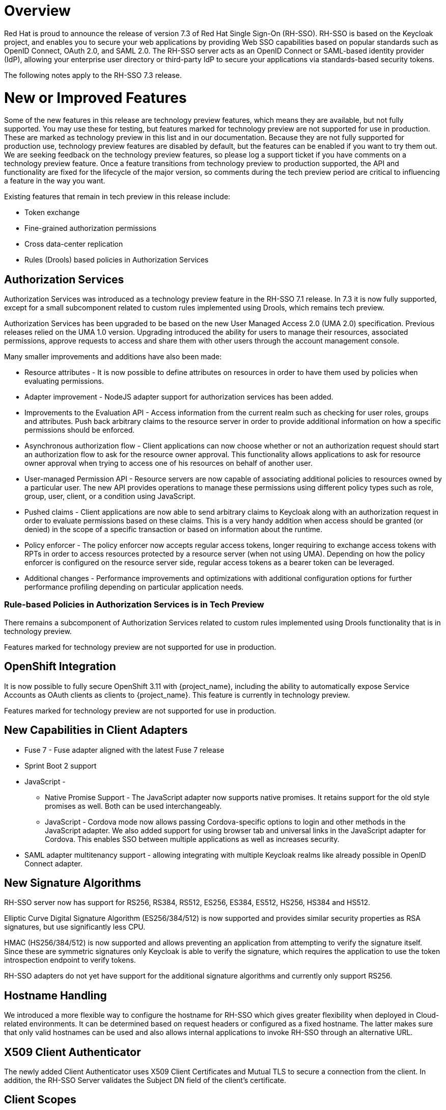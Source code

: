 = Overview

Red Hat is proud to announce the release of version 7.3 of Red Hat Single Sign-On (RH-SSO). RH-SSO is based on the Keycloak project, and enables you to secure your web applications by providing Web SSO capabilities based on popular standards such as OpenID Connect, OAuth 2.0, and SAML 2.0. The RH-SSO server acts as an OpenID Connect or SAML-based identity provider (IdP), allowing your enterprise user directory or third-party IdP to secure your applications via standards-based security tokens.

The following notes apply to the RH-SSO 7.3 release.

= New or Improved Features

Some of the new features in this release are technology preview features, which means they are available, but not fully supported. You may use these for testing, but features marked for technology preview are not supported for use in production. These are marked as technology preview in this list and in our documentation. Because they are not fully supported for production use, technology preview features are disabled by default, but the features can be enabled if you want to try them out. We are seeking feedback on the technology preview features, so please log a support ticket if you have comments on a technology preview feature. Once a feature transitions from technology preview to production supported, the API and functionality are fixed for the lifecycle of the major version, so comments during the tech preview period are critical to influencing a feature in the way you want.

Existing features that remain in tech preview in this release include:

* Token exchange

* Fine-grained authorization permissions

* Cross data-center replication

* Rules (Drools) based policies in Authorization Services

== Authorization Services

Authorization Services was introduced as a technology preview feature in the RH-SSO 7.1 release. In 7.3 it is now fully supported, except for a small subcomponent related to custom rules implemented using Drools, which remains tech preview.

Authorization Services has been upgraded to be based on the new User Managed Access 2.0 (UMA 2.0) specification. Previous releases relied on the UMA 1.0 version. Upgrading introduced the ability for users to manage their resources, associated permissions, approve requests to access and share them with other users through the account management console.

Many smaller improvements and additions have also been made:

* Resource attributes - It is now possible to define attributes on resources in order to have them used by policies when evaluating permissions.

* Adapter improvement - NodeJS adapter support for authorization services has been added.

* Improvements to the Evaluation API - Access information from the current realm such as checking for user roles, groups and attributes. Push back arbitrary claims to the resource server in order to provide additional information on how a specific permissions should be enforced.

* Asynchronous authorization flow - Client applications can now choose whether or not an authorization request should start an authorization flow to ask for the resource owner approval. This functionality allows applications to ask for resource owner approval when trying to access one of his resources on behalf of another user.

* User-managed Permission API - Resource servers are now capable of associating additional policies to resources owned by a particular user. The new API provides operations to manage these permissions using different policy types such as role, group, user, client, or a condition using JavaScript.

* Pushed claims - Client applications are now able to send arbitrary claims to Keycloak along with an authorization request in order to evaluate permissions based on these claims. This is a very handy addition when access should be granted (or denied) in the scope of a specific transaction or based on information about the runtime.

* Policy enforcer - The policy enforcer now accepts regular access tokens, longer requiring to exchange access tokens with RPTs in order to access resources protected by a resource server (when not using UMA). Depending on how the policy enforcer is configured on the resource server side, regular access tokens as a bearer token can be leveraged.

* Additional changes - Performance improvements and optimizations with additional configuration options for further performance profiling depending on particular application needs.

=== Rule-based Policies in Authorization Services is in Tech Preview

There remains a subcomponent of Authorization Services related to custom rules implemented using Drools functionality that is in technology preview. 

Features marked for technology preview are not supported for use in production.

== OpenShift Integration

It is now possible to fully secure OpenShift 3.11 with {project_name}, including the ability to automatically expose Service Accounts as OAuth clients as clients to {project_name}. This feature is currently in technology preview.

Features marked for technology preview are not supported for use in production.

== New Capabilities in Client Adapters

* Fuse 7 - Fuse adapter aligned with the latest Fuse 7 release

* Sprint Boot 2 support

* JavaScript -

** Native Promise Support  - The JavaScript adapter now supports native promises. It retains support for the old style promises as well. Both can be used interchangeably.

** JavaScript - Cordova mode now allows passing Cordova-specific options to login and other methods in the JavaScript adapter. We also added support for using browser tab and universal links in the JavaScript adapter for Cordova. This enables SSO between multiple applications as well as increases security.

* SAML adapter multitenancy support - allowing integrating with multiple Keycloak realms like already possible in OpenID Connect adapter.

== New Signature Algorithms

RH-SSO server now has support for RS256, RS384, RS512, ES256, ES384, ES512, HS256, HS384 and HS512.

Elliptic Curve Digital Signature Algorithm (ES256/384/512) is now supported and provides similar security properties as RSA signatures, but use significantly less CPU.

HMAC (HS256/384/512) is now supported and allows preventing an application from attempting to verify the signature itself. Since these are symmetric signatures only Keycloak is able to verify the signature, which requires the application to use the token introspection endpoint to verify tokens.

RH-SSO adapters do not yet have support for the additional signature algorithms and currently only support RS256.

== Hostname Handling

We introduced a more flexible way to configure the hostname for RH-SSO which gives greater flexibility when deployed in Cloud-related environments. It can be determined based on request headers or configured as a fixed hostname. The latter makes sure that only valid hostnames can be used and also allows internal applications to invoke RH-SSO through an alternative URL.

== X509 Client Authenticator

The newly added Client Authenticator uses X509 Client Certificates and Mutual TLS to secure a connection from the client. In addition, the RH-SSO Server validates the Subject DN field of the client's certificate.

== Client Scopes

We added support for Client Scopes, which replace Client Templates. Client Scopes are a more flexible approach and also provide better support for the OAuth scope parameter.

There are changes related to Client Scopes to the consent screen. The list on the consent screen is now linked to client scopes instead of protocol mappers and roles.

See the documentation and the migration guide for more details.

=== Improved Audience Support for OpenID Connect Clients

It is now possible to specify the audiences in the tokens issued for OpenID Connect clients. There is also support for verification of audience on the adapter side.

== OAuth 2 Certificate Bound Access Tokens

We now have a partial implementation of the specification OAuth 2.0 Mutual TLS Client Authentication and Certificate Bound Access Tokens. Specifically, we now have support for the Certificate Bound Access Tokens. If your confidential client is able to use 2-way SSL, RH-SSO will be able to add the hash of the client certificate into the tokens issued for the client. At this moment, it is just RH-SSO itself which verifies the token hashes (for example during refresh token requests). We plan to add support to adapters as well. We also plan to add support for Mutual TLS Client Authentication.
Themes and Theme Resources

It is now possible to hot-deploy themes to RH-SSO through a regular provider deployment. We have also added support for theme resources, which allows adding additional templates and resources without creating a theme. This is useful for custom authenticators that require additional pages to be added to the authentication flow.

We have also added support to override the theme for specific clients. If that is not adequate for your needs, then there is also a new Theme Selector SPI that allows you to implement custom logic to select the theme.

== UI improvements

The design of the following pages are updated in the 7.3 release:

* The welcome page

* The login page

== Enhanced Remember Me
Introduced the ability to specify different session idle and max timeouts for remember me sessions. This enables remember me sessions to live longer than regular sessions.

== Pagination support for Groups
Large numbers of groups have previously caused issues in the admin console. This is now resolved by the introduction of pagination of groups.

== Improve startup time with large number of offline sessions
In the past, starting RH-SSO could take a long time if there were many offline sessions. This startup time has now been significantly reduced.

== Support for DB2 removed
DB2 support has been deprecated for a while. With this release we have removed all support for DB2.

== Minor Improvements

* Authenticator to automatically link Identity Provider identity to an existing account after first Idp authentication.

* Allow passing current locale to OAuth2 IdPs

* Support Content-Security-Policy-Report-Only security header

* Script based ProtocolMapper for SAML

* We have added support to login with Instagram

* Search by User ID in Admin Console

* Support Hosted Domain for Google Logins using the `hd` parameter

* Added option to create claims with dots (.) in them

= Fixed Issues
More than 1,200 issues were resolved in this release.

* link:https://issues.redhat.com/issues/?filter=12337585[https://issues.redhat.com/issues/?filter=12337585]

= Known Issues
The following are known issues for this release.

* link:https://issues.redhat.com/browse/KEYCLOAK-6127[KEYCLOAK-6127] - Role manage-users still required for some operations regardless granted permission

* link:https://issues.redhat.com/browse/KEYCLOAK-8043[KEYCLOAK-8043] - prompt=none doesn't work with default identity provider

* link:https://issues.redhat.com/browse/KEYCLOAK-8049[KEYCLOAK-8049] - Nullpointer when create group policy for the root node

* link:https://issues.redhat.com/browse/KEYCLOAK-8766[KEYCLOAK-8766] - CORS with OIDC requests fails when using elytron adapter

* link:https://issues.redhat.com/browse/KEYCLOAK-8821[KEYCLOAK-8821] - When KeycloakApplication is not successfully deployed server.log's content is erased

* link:https://issues.redhat.com/browse/KEYCLOAK-8867[KEYCLOAK-8867] - Return resource associated with policies when querying via uma-policy

* link:https://issues.redhat.com/browse/KEYCLOAK-8957[KEYCLOAK-8957] - Federated ID Login results in broken user accounts

* link:https://issues.redhat.com/browse/KEYCLOAK-9093[KEYCLOAK-9093] - False-Positive UMA Policy Evaluation

* link:https://issues.redhat.com/browse/KEYCLOAK-9095[KEYCLOAK-9095] - NullpointerException in AuthenticatedActionsHandler when Web Origins is null

* link:https://issues.redhat.com/browse/KEYCLOAK-9183[KEYCLOAK-9183] - NullPointerException when validating password via LDAPStorageProvider for a no longer existing LDAP entry

* link:https://issues.redhat.com/browse/KEYCLOAK-9272[KEYCLOAK-9272] - NullPointer if truststore password is missing

* link:https://issues.redhat.com/browse/KEYCLOAK-9310[KEYCLOAK-9310] - Removing custom required action provider corrupts the Realm model

= Supported Configurations

The set of supported features and configurations for RH-SSO Server 7.3 is available on the link:https://access.redhat.com/articles/2342861[Customer Portal].

= Component Versions

The list of supported component versions for RH-SSO 7.3 is available on the link:https://access.redhat.com/articles/2342881[Customer Portal]. 


